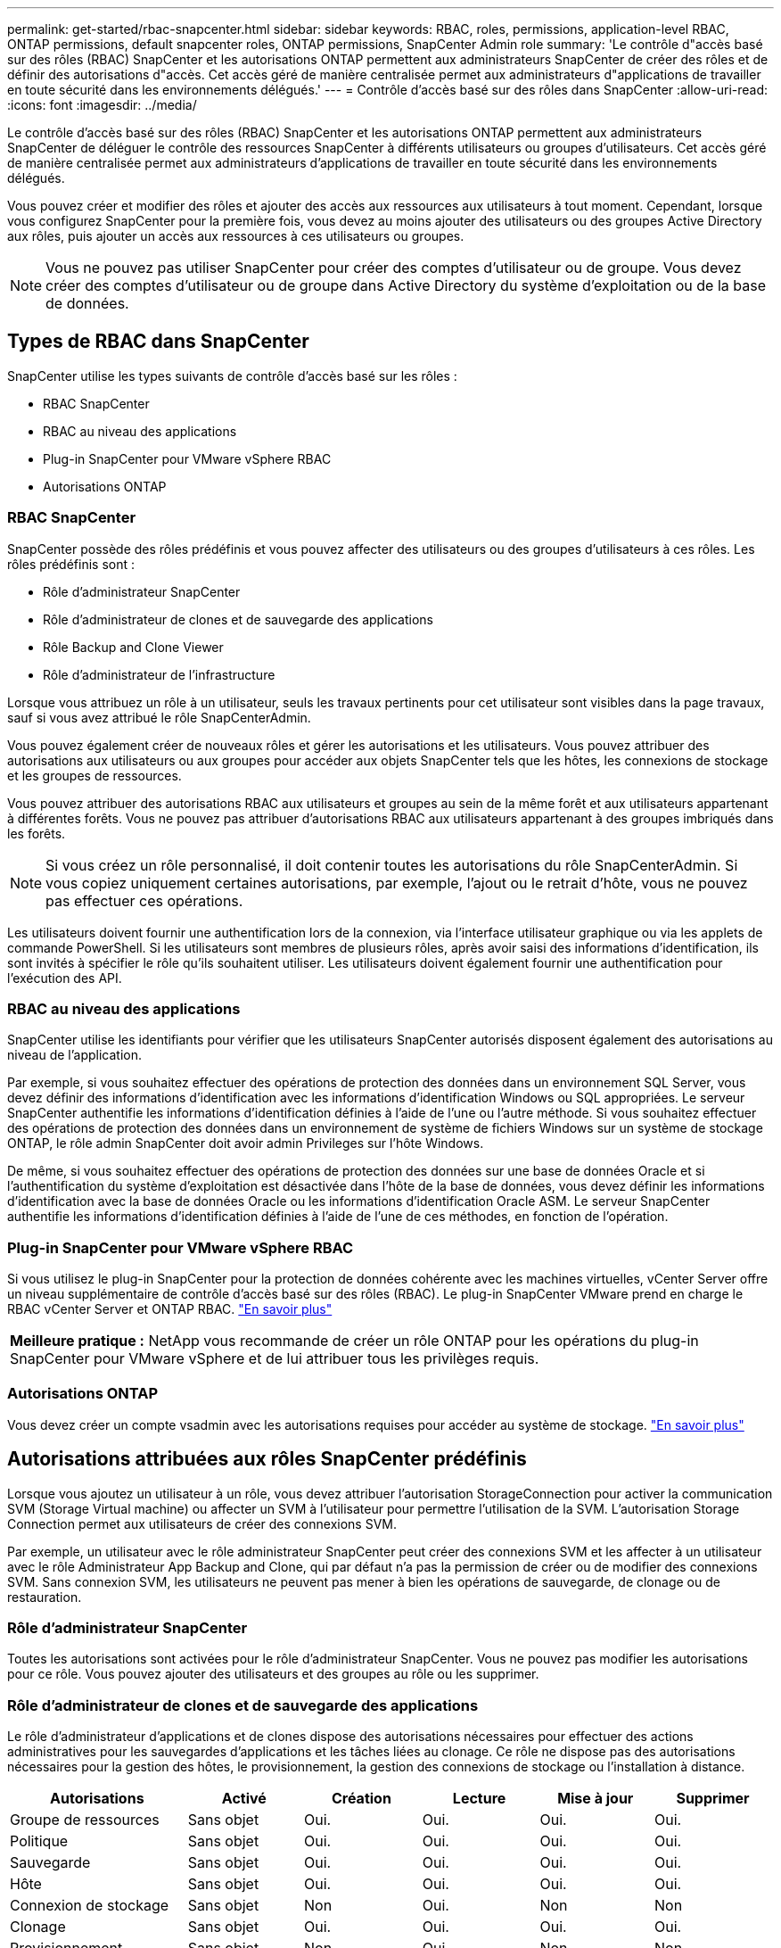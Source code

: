 ---
permalink: get-started/rbac-snapcenter.html 
sidebar: sidebar 
keywords: RBAC, roles, permissions, application-level RBAC, ONTAP permissions, default snapcenter roles, ONTAP permissions, SnapCenter Admin role 
summary: 'Le contrôle d"accès basé sur des rôles (RBAC) SnapCenter et les autorisations ONTAP permettent aux administrateurs SnapCenter de créer des rôles et de définir des autorisations d"accès. Cet accès géré de manière centralisée permet aux administrateurs d"applications de travailler en toute sécurité dans les environnements délégués.' 
---
= Contrôle d'accès basé sur des rôles dans SnapCenter
:allow-uri-read: 
:icons: font
:imagesdir: ../media/


[role="lead"]
Le contrôle d'accès basé sur des rôles (RBAC) SnapCenter et les autorisations ONTAP permettent aux administrateurs SnapCenter de déléguer le contrôle des ressources SnapCenter à différents utilisateurs ou groupes d'utilisateurs. Cet accès géré de manière centralisée permet aux administrateurs d'applications de travailler en toute sécurité dans les environnements délégués.

Vous pouvez créer et modifier des rôles et ajouter des accès aux ressources aux utilisateurs à tout moment. Cependant, lorsque vous configurez SnapCenter pour la première fois, vous devez au moins ajouter des utilisateurs ou des groupes Active Directory aux rôles, puis ajouter un accès aux ressources à ces utilisateurs ou groupes.


NOTE: Vous ne pouvez pas utiliser SnapCenter pour créer des comptes d'utilisateur ou de groupe. Vous devez créer des comptes d'utilisateur ou de groupe dans Active Directory du système d'exploitation ou de la base de données.



== Types de RBAC dans SnapCenter

SnapCenter utilise les types suivants de contrôle d'accès basé sur les rôles :

* RBAC SnapCenter
* RBAC au niveau des applications
* Plug-in SnapCenter pour VMware vSphere RBAC
* Autorisations ONTAP




=== RBAC SnapCenter

SnapCenter possède des rôles prédéfinis et vous pouvez affecter des utilisateurs ou des groupes d'utilisateurs à ces rôles. Les rôles prédéfinis sont :

* Rôle d'administrateur SnapCenter
* Rôle d'administrateur de clones et de sauvegarde des applications
* Rôle Backup and Clone Viewer
* Rôle d'administrateur de l'infrastructure


Lorsque vous attribuez un rôle à un utilisateur, seuls les travaux pertinents pour cet utilisateur sont visibles dans la page travaux, sauf si vous avez attribué le rôle SnapCenterAdmin.

Vous pouvez également créer de nouveaux rôles et gérer les autorisations et les utilisateurs. Vous pouvez attribuer des autorisations aux utilisateurs ou aux groupes pour accéder aux objets SnapCenter tels que les hôtes, les connexions de stockage et les groupes de ressources.

Vous pouvez attribuer des autorisations RBAC aux utilisateurs et groupes au sein de la même forêt et aux utilisateurs appartenant à différentes forêts. Vous ne pouvez pas attribuer d'autorisations RBAC aux utilisateurs appartenant à des groupes imbriqués dans les forêts.


NOTE: Si vous créez un rôle personnalisé, il doit contenir toutes les autorisations du rôle SnapCenterAdmin. Si vous copiez uniquement certaines autorisations, par exemple, l'ajout ou le retrait d'hôte, vous ne pouvez pas effectuer ces opérations.

Les utilisateurs doivent fournir une authentification lors de la connexion, via l'interface utilisateur graphique ou via les applets de commande PowerShell. Si les utilisateurs sont membres de plusieurs rôles, après avoir saisi des informations d'identification, ils sont invités à spécifier le rôle qu'ils souhaitent utiliser. Les utilisateurs doivent également fournir une authentification pour l'exécution des API.



=== RBAC au niveau des applications

SnapCenter utilise les identifiants pour vérifier que les utilisateurs SnapCenter autorisés disposent également des autorisations au niveau de l'application.

Par exemple, si vous souhaitez effectuer des opérations de protection des données dans un environnement SQL Server, vous devez définir des informations d'identification avec les informations d'identification Windows ou SQL appropriées. Le serveur SnapCenter authentifie les informations d'identification définies à l'aide de l'une ou l'autre méthode. Si vous souhaitez effectuer des opérations de protection des données dans un environnement de système de fichiers Windows sur un système de stockage ONTAP, le rôle admin SnapCenter doit avoir admin Privileges sur l'hôte Windows.

De même, si vous souhaitez effectuer des opérations de protection des données sur une base de données Oracle et si l'authentification du système d'exploitation est désactivée dans l'hôte de la base de données, vous devez définir les informations d'identification avec la base de données Oracle ou les informations d'identification Oracle ASM. Le serveur SnapCenter authentifie les informations d'identification définies à l'aide de l'une de ces méthodes, en fonction de l'opération.



=== Plug-in SnapCenter pour VMware vSphere RBAC

Si vous utilisez le plug-in SnapCenter pour la protection de données cohérente avec les machines virtuelles, vCenter Server offre un niveau supplémentaire de contrôle d'accès basé sur des rôles (RBAC). Le plug-in SnapCenter VMware prend en charge le RBAC vCenter Server et ONTAP RBAC. https://docs.netapp.com/us-en/sc-plugin-vmware-vsphere/scpivs44_types_of_rbac_for_snapcenter_users.html["En savoir plus"^]

|===


| *Meilleure pratique :* NetApp vous recommande de créer un rôle ONTAP pour les opérations du plug-in SnapCenter pour VMware vSphere et de lui attribuer tous les privilèges requis. 
|===


=== Autorisations ONTAP

Vous devez créer un compte vsadmin avec les autorisations requises pour accéder au système de stockage. link:../install/task_add_a_user_or_group_and_assign_role_and_assets.html["En savoir plus"]



== Autorisations attribuées aux rôles SnapCenter prédéfinis

Lorsque vous ajoutez un utilisateur à un rôle, vous devez attribuer l'autorisation StorageConnection pour activer la communication SVM (Storage Virtual machine) ou affecter un SVM à l'utilisateur pour permettre l'utilisation de la SVM. L'autorisation Storage Connection permet aux utilisateurs de créer des connexions SVM.

Par exemple, un utilisateur avec le rôle administrateur SnapCenter peut créer des connexions SVM et les affecter à un utilisateur avec le rôle Administrateur App Backup and Clone, qui par défaut n'a pas la permission de créer ou de modifier des connexions SVM. Sans connexion SVM, les utilisateurs ne peuvent pas mener à bien les opérations de sauvegarde, de clonage ou de restauration.



=== Rôle d'administrateur SnapCenter

Toutes les autorisations sont activées pour le rôle d'administrateur SnapCenter. Vous ne pouvez pas modifier les autorisations pour ce rôle. Vous pouvez ajouter des utilisateurs et des groupes au rôle ou les supprimer.



=== Rôle d'administrateur de clones et de sauvegarde des applications

Le rôle d'administrateur d'applications et de clones dispose des autorisations nécessaires pour effectuer des actions administratives pour les sauvegardes d'applications et les tâches liées au clonage. Ce rôle ne dispose pas des autorisations nécessaires pour la gestion des hôtes, le provisionnement, la gestion des connexions de stockage ou l'installation à distance.

|===
| Autorisations | Activé | Création | Lecture | Mise à jour | Supprimer 


 a| 
Groupe de ressources
 a| 
Sans objet
 a| 
Oui.
 a| 
Oui.
 a| 
Oui.
 a| 
Oui.



 a| 
Politique
 a| 
Sans objet
 a| 
Oui.
 a| 
Oui.
 a| 
Oui.
 a| 
Oui.



 a| 
Sauvegarde
 a| 
Sans objet
 a| 
Oui.
 a| 
Oui.
 a| 
Oui.
 a| 
Oui.



 a| 
Hôte
 a| 
Sans objet
 a| 
Oui.
 a| 
Oui.
 a| 
Oui.
 a| 
Oui.



 a| 
Connexion de stockage
 a| 
Sans objet
 a| 
Non
 a| 
Oui.
 a| 
Non
 a| 
Non



 a| 
Clonage
 a| 
Sans objet
 a| 
Oui.
 a| 
Oui.
 a| 
Oui.
 a| 
Oui.



 a| 
Provisionnement
 a| 
Sans objet
 a| 
Non
 a| 
Oui.
 a| 
Non
 a| 
Non



 a| 
Tableau de bord
 a| 
Oui.
 a| 
Sans objet
 a| 
Sans objet
 a| 
Sans objet
 a| 
Sans objet



 a| 
Rapports
 a| 
Oui.
 a| 
Sans objet
 a| 
Sans objet
 a| 
Sans objet
 a| 
Sans objet



 a| 
Restaurer
 a| 
Oui.
 a| 
Sans objet
 a| 
Sans objet
 a| 
Sans objet
 a| 
Sans objet



 a| 
Ressource
 a| 
Oui.
 a| 
Oui.
 a| 
Oui.
 a| 
Oui.
 a| 
Oui.



 a| 
Installation/désinstallation du plug-in
 a| 
Non
 a| 
Sans objet
 a| 
 a| 
Sans objet
 a| 
Sans objet



 a| 
Migration
 a| 
Non
 a| 
Sans objet
 a| 
Sans objet
 a| 
Sans objet
 a| 
Sans objet



 a| 
Montage
 a| 
Oui.
 a| 
Oui.
 a| 
Sans objet
 a| 
Sans objet
 a| 
Sans objet



 a| 
Démonter
 a| 
Oui.
 a| 
Oui.
 a| 
Sans objet
 a| 
Sans objet
 a| 
Sans objet



 a| 
Restauration complète du volume
 a| 
Non
 a| 
Non
 a| 
Sans objet
 a| 
Sans objet
 a| 
Sans objet



 a| 
Protection secondaire
 a| 
Non
 a| 
Non
 a| 
Sans objet
 a| 
Sans objet
 a| 
Sans objet



 a| 
Moniteur de tâche
 a| 
Oui.
 a| 
Sans objet
 a| 
Sans objet
 a| 
Sans objet
 a| 
Sans objet

|===


=== Rôle Backup and Clone Viewer

Le rôle de la visionneuse de sauvegarde et de clonage dispose d'une vue en lecture seule de toutes les autorisations. Ce rôle est également doté d'autorisations pour la découverte, le reporting et l'accès au Tableau de bord.

|===
| Autorisations | Activé | Création | Lecture | Mise à jour | Supprimer 


 a| 
Groupe de ressources
 a| 
Sans objet
 a| 
Non
 a| 
Oui.
 a| 
Non
 a| 
Non



 a| 
Politique
 a| 
Sans objet
 a| 
Non
 a| 
Oui.
 a| 
Non
 a| 
Non



 a| 
Sauvegarde
 a| 
Sans objet
 a| 
Non
 a| 
Oui.
 a| 
Non
 a| 
Non



 a| 
Hôte
 a| 
Sans objet
 a| 
Non
 a| 
Oui.
 a| 
Non
 a| 
Non



 a| 
Connexion de stockage
 a| 
Sans objet
 a| 
Non
 a| 
Oui.
 a| 
Non
 a| 
Non



 a| 
Clonage
 a| 
Sans objet
 a| 
Non
 a| 
Oui.
 a| 
Non
 a| 
Non



 a| 
Provisionnement
 a| 
Sans objet
 a| 
Non
 a| 
Oui.
 a| 
Non
 a| 
Non



 a| 
Tableau de bord
 a| 
Oui.
 a| 
Sans objet
 a| 
Sans objet
 a| 
Sans objet
 a| 
Sans objet



 a| 
Rapports
 a| 
Oui.
 a| 
Sans objet
 a| 
Sans objet
 a| 
Sans objet
 a| 
Sans objet



 a| 
Restaurer
 a| 
Non
 a| 
Non
 a| 
Sans objet
 a| 
Sans objet
 a| 
Sans objet



 a| 
Ressource
 a| 
Non
 a| 
Non
 a| 
Oui.
 a| 
Oui.
 a| 
Non



 a| 
Installation/désinstallation du plug-in
 a| 
Non
 a| 
Sans objet
 a| 
Sans objet
 a| 
Sans objet
 a| 
Sans objet



 a| 
Migration
 a| 
Non
 a| 
Sans objet
 a| 
Sans objet
 a| 
Sans objet
 a| 
Sans objet



 a| 
Montage
 a| 
Oui.
 a| 
Sans objet
 a| 
Sans objet
 a| 
Sans objet
 a| 
Sans objet



 a| 
Démonter
 a| 
Oui.
 a| 
Sans objet
 a| 
Sans objet
 a| 
Sans objet
 a| 
Sans objet



 a| 
Restauration complète du volume
 a| 
Non
 a| 
Sans objet
 a| 
Sans objet
 a| 
Sans objet
 a| 
Sans objet



 a| 
Protection secondaire
 a| 
Non
 a| 
Sans objet
 a| 
Sans objet
 a| 
Sans objet
 a| 
Sans objet



 a| 
Moniteur de tâche
 a| 
Oui.
 a| 
Sans objet
 a| 
Sans objet
 a| 
Sans objet
 a| 
Sans objet

|===


=== Rôle d'administrateur de l'infrastructure

Le rôle d'administrateur de l'infrastructure possède des autorisations pour la gestion des hôtes, la gestion du stockage, le provisionnement, les groupes de ressources, les rapports d'installation à distance, Et l'accès au Tableau de bord.

|===
| Autorisations | Activé | Création | Lecture | Mise à jour | Supprimer 


 a| 
Groupe de ressources
 a| 
Sans objet
 a| 
Oui.
 a| 
Oui.
 a| 
Oui.
 a| 
Oui.



 a| 
Politique
 a| 
Sans objet
 a| 
Non
 a| 
Oui.
 a| 
Oui.
 a| 
Oui.



 a| 
Sauvegarde
 a| 
Sans objet
 a| 
Oui.
 a| 
Oui.
 a| 
Oui.
 a| 
Oui.



 a| 
Hôte
 a| 
Sans objet
 a| 
Oui.
 a| 
Oui.
 a| 
Oui.
 a| 
Oui.



 a| 
Connexion de stockage
 a| 
Sans objet
 a| 
Oui.
 a| 
Oui.
 a| 
Oui.
 a| 
Oui.



 a| 
Clonage
 a| 
Sans objet
 a| 
Non
 a| 
Oui.
 a| 
Non
 a| 
Non



 a| 
Provisionnement
 a| 
Sans objet
 a| 
Oui.
 a| 
Oui.
 a| 
Oui.
 a| 
Oui.



 a| 
Tableau de bord
 a| 
Oui.
 a| 
Sans objet
 a| 
Sans objet
 a| 
Sans objet
 a| 
Sans objet



 a| 
Rapports
 a| 
Oui.
 a| 
Sans objet
 a| 
Sans objet
 a| 
Sans objet
 a| 
Sans objet



 a| 
Restaurer
 a| 
Oui.
 a| 
Sans objet
 a| 
Sans objet
 a| 
Sans objet
 a| 
Sans objet



 a| 
Ressource
 a| 
Oui.
 a| 
Oui.
 a| 
Oui.
 a| 
Oui.
 a| 
Oui.



 a| 
Installation/désinstallation du plug-in
 a| 
Oui.
 a| 
Sans objet
 a| 
Sans objet
 a| 
Sans objet
 a| 
Sans objet



 a| 
Migration
 a| 
Non
 a| 
Sans objet
 a| 
Sans objet
 a| 
Sans objet
 a| 
Sans objet



 a| 
Montage
 a| 
Non
 a| 
Sans objet
 a| 
Sans objet
 a| 
Sans objet
 a| 
Sans objet



 a| 
Démonter
 a| 
Non
 a| 
Sans objet
 a| 
Sans objet
 a| 
Sans objet
 a| 
Sans objet



 a| 
Restauration complète du volume
 a| 
Non
 a| 
Non
 a| 
Sans objet
 a| 
Sans objet
 a| 
Sans objet



 a| 
Protection secondaire
 a| 
Non
 a| 
Non
 a| 
Sans objet
 a| 
Sans objet
 a| 
Sans objet



 a| 
Moniteur de tâche
 a| 
Oui.
 a| 
Sans objet
 a| 
Sans objet
 a| 
Sans objet
 a| 
Sans objet

|===